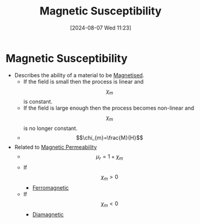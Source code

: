 :PROPERTIES:
:ID:       891d06d4-06be-40c3-b7d1-70a485f56e5a
:END:
#+title: Magnetic Susceptibility
#+date: [2024-08-07 Wed 11:23]
#+STARTUP: latexpreview

* Magnetic Susceptibility
- Describes the ability of a material to be [[id:98bea621-e9eb-415a-9d79-a9bd4d1de9b9][Magnetised]].
  - If the field is small then the process is linear and \[\chi_{m}\] is constant.
  - If the field is large enough then the process becomes non-linear and \[\chi_{m}\] is no longer constant.
  - \[\chi_{m}=\frac{M}{H}\]
- Related to [[id:b70c8efe-e501-479a-8d58-6093bd1e891a][Magnetic Permeability]]
  - \[\mu_r=1+\chi_m\]
  - If \[\chi_{m} > 0\]
    - [[id:c53c36b7-7f4a-43de-8c5e-2e54d92453d8][Ferromagnetic]]
  - If \[\chi_{m} < 0\]
    - [[id:49bf2fc3-d5c6-4078-851f-1029ef4d9065][Diamagnetic]]
